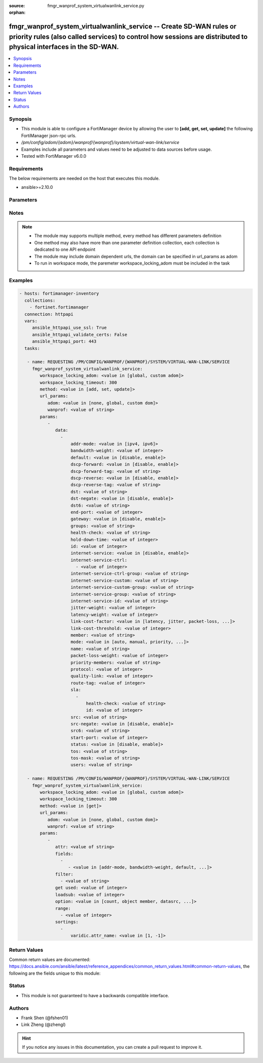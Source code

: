 :source: fmgr_wanprof_system_virtualwanlink_service.py

:orphan:

.. _fmgr_wanprof_system_virtualwanlink_service:

fmgr_wanprof_system_virtualwanlink_service -- Create SD-WAN rules or priority rules (also called services) to control how sessions are distributed to physical interfaces in the SD-WAN.
++++++++++++++++++++++++++++++++++++++++++++++++++++++++++++++++++++++++++++++++++++++++++++++++++++++++++++++++++++++++++++++++++++++++++++++++++++++++++++++++++++++++++++++++++++++++

.. versionadded:: 2.10

.. contents::
   :local:
   :depth: 1


Synopsis
--------

- This module is able to configure a FortiManager device by allowing the user to **[add, get, set, update]** the following FortiManager json-rpc urls.
- `/pm/config/adom/{adom}/wanprof/{wanprof}/system/virtual-wan-link/service`
- Examples include all parameters and values need to be adjusted to data sources before usage.
- Tested with FortiManager v6.0.0


Requirements
------------
The below requirements are needed on the host that executes this module.

- ansible>=2.10.0



Parameters
----------

.. raw:: html

 <ul>
 <li><span class="li-head">workspace_locking_adom</span> - Acquire the workspace lock if FortiManager is running in workspace mode <span class="li-normal">type: str</span> <span class="li-required">required: false</span> <span class="li-normal"> choices: global, custom dom</span> </li>
 <li><span class="li-head">workspace_locking_timeout</span> - The maximum time in seconds to wait for other users to release workspace lock <span class="li-normal">type: integer</span> <span class="li-required">required: false</span>  <span class="li-normal">default: 300</span> </li>
 <li><span class="li-head">url_params</span> - parameters in url path <span class="li-normal">type: dict</span> <span class="li-required">required: true</span></li>
 <ul class="ul-self">
 <li><span class="li-head">adom</span> - the domain prefix <span class="li-normal">type: str</span> <span class="li-normal"> choices: none, global, custom dom</span></li>
 <li><span class="li-head">wanprof</span> - the object name <span class="li-normal">type: str</span> </li>
 </ul>
 <li><span class="li-head">parameters for method: [add, set, update]</span> - Create SD-WAN rules or priority rules (also called services) to control how sessions are distributed to physical interfaces in the SD-WAN.</li>
 <ul class="ul-self">
 <li><span class="li-head">data</span> - No description for the parameter <span class="li-normal">type: array</span> <ul class="ul-self">
 <li><span class="li-head">addr-mode</span> - Address mode (IPv4 or IPv6). <span class="li-normal">type: str</span>  <span class="li-normal">choices: [ipv4, ipv6]</span> </li>
 <li><span class="li-head">bandwidth-weight</span> - Coefficient of reciprocal of available bidirectional bandwidth in the formula of custom-profile-1. <span class="li-normal">type: int</span> </li>
 <li><span class="li-head">default</span> - Enable/disable use of SD-WAN as default service. <span class="li-normal">type: str</span>  <span class="li-normal">choices: [disable, enable]</span> </li>
 <li><span class="li-head">dscp-forward</span> - Enable/disable forward traffic DSCP tag. <span class="li-normal">type: str</span>  <span class="li-normal">choices: [disable, enable]</span> </li>
 <li><span class="li-head">dscp-forward-tag</span> - Forward traffic DSCP tag. <span class="li-normal">type: str</span> </li>
 <li><span class="li-head">dscp-reverse</span> - Enable/disable reverse traffic DSCP tag. <span class="li-normal">type: str</span>  <span class="li-normal">choices: [disable, enable]</span> </li>
 <li><span class="li-head">dscp-reverse-tag</span> - Reverse traffic DSCP tag. <span class="li-normal">type: str</span> </li>
 <li><span class="li-head">dst</span> - Destination address name. <span class="li-normal">type: str</span> </li>
 <li><span class="li-head">dst-negate</span> - Enable/disable negation of destination address match. <span class="li-normal">type: str</span>  <span class="li-normal">choices: [disable, enable]</span> </li>
 <li><span class="li-head">dst6</span> - Destination address6 name. <span class="li-normal">type: str</span> </li>
 <li><span class="li-head">end-port</span> - End destination port number. <span class="li-normal">type: int</span> </li>
 <li><span class="li-head">gateway</span> - Enable/disable SD-WAN service gateway. <span class="li-normal">type: str</span>  <span class="li-normal">choices: [disable, enable]</span> </li>
 <li><span class="li-head">groups</span> - User groups. <span class="li-normal">type: str</span> </li>
 <li><span class="li-head">health-check</span> - Health check. <span class="li-normal">type: str</span> </li>
 <li><span class="li-head">hold-down-time</span> - Waiting period in seconds when switching from the back-up member to the primary member (0 - 10000000, default = 0). <span class="li-normal">type: int</span> </li>
 <li><span class="li-head">id</span> - Priority rule ID (1 - 4000). <span class="li-normal">type: int</span> </li>
 <li><span class="li-head">internet-service</span> - Enable/disable use of Internet service for application-based load balancing. <span class="li-normal">type: str</span>  <span class="li-normal">choices: [disable, enable]</span> </li>
 <li><span class="li-head">internet-service-ctrl</span> - No description for the parameter <span class="li-normal">type: array</span> <ul class="ul-self">
 <li><span class="li-head">{no-name}</span> - No description for the parameter <span class="li-normal">type: int</span> </li>
 </ul>
 <li><span class="li-head">internet-service-ctrl-group</span> - Control-based Internet Service group list. <span class="li-normal">type: str</span> </li>
 <li><span class="li-head">internet-service-custom</span> - Custom Internet service name list. <span class="li-normal">type: str</span> </li>
 <li><span class="li-head">internet-service-custom-group</span> - Custom Internet Service group list. <span class="li-normal">type: str</span> </li>
 <li><span class="li-head">internet-service-group</span> - Internet Service group list. <span class="li-normal">type: str</span> </li>
 <li><span class="li-head">internet-service-id</span> - Internet service ID list. <span class="li-normal">type: str</span> </li>
 <li><span class="li-head">jitter-weight</span> - Coefficient of jitter in the formula of custom-profile-1. <span class="li-normal">type: int</span> </li>
 <li><span class="li-head">latency-weight</span> - Coefficient of latency in the formula of custom-profile-1. <span class="li-normal">type: int</span> </li>
 <li><span class="li-head">link-cost-factor</span> - Link cost factor. <span class="li-normal">type: str</span>  <span class="li-normal">choices: [latency, jitter, packet-loss, inbandwidth, outbandwidth, bibandwidth, custom-profile-1]</span> </li>
 <li><span class="li-head">link-cost-threshold</span> - Percentage threshold change of link cost values that will result in policy route regeneration (0 - 10000000, default = 10). <span class="li-normal">type: int</span> </li>
 <li><span class="li-head">member</span> - Member sequence number. <span class="li-normal">type: str</span> </li>
 <li><span class="li-head">mode</span> - Control how the priority rule sets the priority of interfaces in the SD-WAN. <span class="li-normal">type: str</span>  <span class="li-normal">choices: [auto, manual, priority, sla, load-balance]</span> </li>
 <li><span class="li-head">name</span> - Priority rule name. <span class="li-normal">type: str</span> </li>
 <li><span class="li-head">packet-loss-weight</span> - Coefficient of packet-loss in the formula of custom-profile-1. <span class="li-normal">type: int</span> </li>
 <li><span class="li-head">priority-members</span> - Member sequence number list. <span class="li-normal">type: str</span> </li>
 <li><span class="li-head">protocol</span> - Protocol number. <span class="li-normal">type: int</span> </li>
 <li><span class="li-head">quality-link</span> - Quality grade. <span class="li-normal">type: int</span> </li>
 <li><span class="li-head">route-tag</span> - IPv4 route map route-tag. <span class="li-normal">type: int</span> </li>
 <li><span class="li-head">sla</span> - No description for the parameter <span class="li-normal">type: array</span> <ul class="ul-self">
 <li><span class="li-head">health-check</span> - Virtual WAN Link health-check. <span class="li-normal">type: str</span> </li>
 <li><span class="li-head">id</span> - SLA ID. <span class="li-normal">type: int</span> </li>
 </ul>
 <li><span class="li-head">src</span> - Source address name. <span class="li-normal">type: str</span> </li>
 <li><span class="li-head">src-negate</span> - Enable/disable negation of source address match. <span class="li-normal">type: str</span>  <span class="li-normal">choices: [disable, enable]</span> </li>
 <li><span class="li-head">src6</span> - Source address6 name. <span class="li-normal">type: str</span> </li>
 <li><span class="li-head">start-port</span> - Start destination port number. <span class="li-normal">type: int</span> </li>
 <li><span class="li-head">status</span> - Enable/disable SD-WAN service. <span class="li-normal">type: str</span>  <span class="li-normal">choices: [disable, enable]</span> </li>
 <li><span class="li-head">tos</span> - Type of service bit pattern. <span class="li-normal">type: str</span> </li>
 <li><span class="li-head">tos-mask</span> - Type of service evaluated bits. <span class="li-normal">type: str</span> </li>
 <li><span class="li-head">users</span> - User name. <span class="li-normal">type: str</span> </li>
 </ul>
 </ul>
 <li><span class="li-head">parameters for method: [get]</span> - Create SD-WAN rules or priority rules (also called services) to control how sessions are distributed to physical interfaces in the SD-WAN.</li>
 <ul class="ul-self">
 <li><span class="li-head">attr</span> - The name of the attribute to retrieve its datasource. <span class="li-normal">type: str</span> </li>
 <li><span class="li-head">fields</span> - No description for the parameter <span class="li-normal">type: array</span> <ul class="ul-self">
 <li><span class="li-head">{no-name}</span> - No description for the parameter <span class="li-normal">type: array</span> <ul class="ul-self">
 <li><span class="li-head">{no-name}</span> - No description for the parameter <span class="li-normal">type: str</span>  <span class="li-normal">choices: [addr-mode, bandwidth-weight, default, dscp-forward, dscp-forward-tag, dscp-reverse, dscp-reverse-tag, dst, dst-negate, dst6, end-port, gateway, groups, health-check, hold-down-time, id, internet-service, internet-service-ctrl, internet-service-ctrl-group, internet-service-custom, internet-service-custom-group, internet-service-group, internet-service-id, jitter-weight, latency-weight, link-cost-factor, link-cost-threshold, member, mode, name, packet-loss-weight, priority-members, protocol, quality-link, route-tag, src, src-negate, src6, start-port, status, tos, tos-mask, users]</span> </li>
 </ul>
 </ul>
 <li><span class="li-head">filter</span> - No description for the parameter <span class="li-normal">type: array</span> <ul class="ul-self">
 <li><span class="li-head">{no-name}</span> - No description for the parameter <span class="li-normal">type: str</span> </li>
 </ul>
 <li><span class="li-head">get used</span> - No description for the parameter <span class="li-normal">type: int</span> </li>
 <li><span class="li-head">loadsub</span> - Enable or disable the return of any sub-objects. <span class="li-normal">type: int</span> </li>
 <li><span class="li-head">option</span> - Set fetch option for the request. <span class="li-normal">type: str</span>  <span class="li-normal">choices: [count, object member, datasrc, get reserved, syntax]</span> </li>
 <li><span class="li-head">range</span> - No description for the parameter <span class="li-normal">type: array</span> <ul class="ul-self">
 <li><span class="li-head">{no-name}</span> - No description for the parameter <span class="li-normal">type: int</span> </li>
 </ul>
 <li><span class="li-head">sortings</span> - No description for the parameter <span class="li-normal">type: array</span> <ul class="ul-self">
 <li><span class="li-head">{attr_name}</span> - No description for the parameter <span class="li-normal">type: int</span>  <span class="li-normal">choices: [1, -1]</span> </li>
 </ul>
 </ul>
 </ul>






Notes
-----
.. note::

   - The module may supports multiple method, every method has different parameters definition

   - One method may also have more than one parameter definition collection, each collection is dedicated to one API endpoint

   - The module may include domain dependent urls, the domain can be specified in url_params as adom

   - To run in workspace mode, the paremeter workspace_locking_adom must be included in the task

Examples
--------

.. code-block:: yaml+jinja

 - hosts: fortimanager-inventory
   collections:
     - fortinet.fortimanager
   connection: httpapi
   vars:
      ansible_httpapi_use_ssl: True
      ansible_httpapi_validate_certs: False
      ansible_httpapi_port: 443
   tasks:

    - name: REQUESTING /PM/CONFIG/WANPROF/{WANPROF}/SYSTEM/VIRTUAL-WAN-LINK/SERVICE
      fmgr_wanprof_system_virtualwanlink_service:
         workspace_locking_adom: <value in [global, custom adom]>
         workspace_locking_timeout: 300
         method: <value in [add, set, update]>
         url_params:
            adom: <value in [none, global, custom dom]>
            wanprof: <value of string>
         params:
            -
               data:
                 -
                     addr-mode: <value in [ipv4, ipv6]>
                     bandwidth-weight: <value of integer>
                     default: <value in [disable, enable]>
                     dscp-forward: <value in [disable, enable]>
                     dscp-forward-tag: <value of string>
                     dscp-reverse: <value in [disable, enable]>
                     dscp-reverse-tag: <value of string>
                     dst: <value of string>
                     dst-negate: <value in [disable, enable]>
                     dst6: <value of string>
                     end-port: <value of integer>
                     gateway: <value in [disable, enable]>
                     groups: <value of string>
                     health-check: <value of string>
                     hold-down-time: <value of integer>
                     id: <value of integer>
                     internet-service: <value in [disable, enable]>
                     internet-service-ctrl:
                       - <value of integer>
                     internet-service-ctrl-group: <value of string>
                     internet-service-custom: <value of string>
                     internet-service-custom-group: <value of string>
                     internet-service-group: <value of string>
                     internet-service-id: <value of string>
                     jitter-weight: <value of integer>
                     latency-weight: <value of integer>
                     link-cost-factor: <value in [latency, jitter, packet-loss, ...]>
                     link-cost-threshold: <value of integer>
                     member: <value of string>
                     mode: <value in [auto, manual, priority, ...]>
                     name: <value of string>
                     packet-loss-weight: <value of integer>
                     priority-members: <value of string>
                     protocol: <value of integer>
                     quality-link: <value of integer>
                     route-tag: <value of integer>
                     sla:
                       -
                           health-check: <value of string>
                           id: <value of integer>
                     src: <value of string>
                     src-negate: <value in [disable, enable]>
                     src6: <value of string>
                     start-port: <value of integer>
                     status: <value in [disable, enable]>
                     tos: <value of string>
                     tos-mask: <value of string>
                     users: <value of string>

    - name: REQUESTING /PM/CONFIG/WANPROF/{WANPROF}/SYSTEM/VIRTUAL-WAN-LINK/SERVICE
      fmgr_wanprof_system_virtualwanlink_service:
         workspace_locking_adom: <value in [global, custom adom]>
         workspace_locking_timeout: 300
         method: <value in [get]>
         url_params:
            adom: <value in [none, global, custom dom]>
            wanprof: <value of string>
         params:
            -
               attr: <value of string>
               fields:
                 -
                    - <value in [addr-mode, bandwidth-weight, default, ...]>
               filter:
                 - <value of string>
               get used: <value of integer>
               loadsub: <value of integer>
               option: <value in [count, object member, datasrc, ...]>
               range:
                 - <value of integer>
               sortings:
                 -
                     varidic.attr_name: <value in [1, -1]>



Return Values
-------------


Common return values are documented: https://docs.ansible.com/ansible/latest/reference_appendices/common_return_values.html#common-return-values, the following are the fields unique to this module:


.. raw:: html

 <ul>
 <li><span class="li-return"> return values for method: [add, set, update]</span> </li>
 <ul class="ul-self">
 <li><span class="li-return">data</span>
 - No description for the parameter <span class="li-normal">type: array</span> <ul class="ul-self">
 <li> <span class="li-return"> id </span> - Priority rule ID (1 - 4000). <span class="li-normal">type: int</span>  </li>
 </ul>
 <li><span class="li-return">status</span>
 - No description for the parameter <span class="li-normal">type: dict</span> <ul class="ul-self">
 <li> <span class="li-return"> code </span> - No description for the parameter <span class="li-normal">type: int</span>  </li>
 <li> <span class="li-return"> message </span> - No description for the parameter <span class="li-normal">type: str</span>  </li>
 </ul>
 <li><span class="li-return">url</span>
 - No description for the parameter <span class="li-normal">type: str</span>  <span class="li-normal">example: /pm/config/adom/{adom}/wanprof/{wanprof}/system/virtual-wan-link/service</span>  </li>
 </ul>
 <li><span class="li-return"> return values for method: [get]</span> </li>
 <ul class="ul-self">
 <li><span class="li-return">data</span>
 - No description for the parameter <span class="li-normal">type: array</span> <ul class="ul-self">
 <li> <span class="li-return"> addr-mode </span> - Address mode (IPv4 or IPv6). <span class="li-normal">type: str</span>  </li>
 <li> <span class="li-return"> bandwidth-weight </span> - Coefficient of reciprocal of available bidirectional bandwidth in the formula of custom-profile-1. <span class="li-normal">type: int</span>  </li>
 <li> <span class="li-return"> default </span> - Enable/disable use of SD-WAN as default service. <span class="li-normal">type: str</span>  </li>
 <li> <span class="li-return"> dscp-forward </span> - Enable/disable forward traffic DSCP tag. <span class="li-normal">type: str</span>  </li>
 <li> <span class="li-return"> dscp-forward-tag </span> - Forward traffic DSCP tag. <span class="li-normal">type: str</span>  </li>
 <li> <span class="li-return"> dscp-reverse </span> - Enable/disable reverse traffic DSCP tag. <span class="li-normal">type: str</span>  </li>
 <li> <span class="li-return"> dscp-reverse-tag </span> - Reverse traffic DSCP tag. <span class="li-normal">type: str</span>  </li>
 <li> <span class="li-return"> dst </span> - Destination address name. <span class="li-normal">type: str</span>  </li>
 <li> <span class="li-return"> dst-negate </span> - Enable/disable negation of destination address match. <span class="li-normal">type: str</span>  </li>
 <li> <span class="li-return"> dst6 </span> - Destination address6 name. <span class="li-normal">type: str</span>  </li>
 <li> <span class="li-return"> end-port </span> - End destination port number. <span class="li-normal">type: int</span>  </li>
 <li> <span class="li-return"> gateway </span> - Enable/disable SD-WAN service gateway. <span class="li-normal">type: str</span>  </li>
 <li> <span class="li-return"> groups </span> - User groups. <span class="li-normal">type: str</span>  </li>
 <li> <span class="li-return"> health-check </span> - Health check. <span class="li-normal">type: str</span>  </li>
 <li> <span class="li-return"> hold-down-time </span> - Waiting period in seconds when switching from the back-up member to the primary member (0 - 10000000, default = 0). <span class="li-normal">type: int</span>  </li>
 <li> <span class="li-return"> id </span> - Priority rule ID (1 - 4000). <span class="li-normal">type: int</span>  </li>
 <li> <span class="li-return"> internet-service </span> - Enable/disable use of Internet service for application-based load balancing. <span class="li-normal">type: str</span>  </li>
 <li> <span class="li-return"> internet-service-ctrl </span> - No description for the parameter <span class="li-normal">type: array</span> <ul class="ul-self">
 <li><span class="li-return">{no-name}</span> - No description for the parameter <span class="li-normal">type: int</span>  </li>
 </ul>
 <li> <span class="li-return"> internet-service-ctrl-group </span> - Control-based Internet Service group list. <span class="li-normal">type: str</span>  </li>
 <li> <span class="li-return"> internet-service-custom </span> - Custom Internet service name list. <span class="li-normal">type: str</span>  </li>
 <li> <span class="li-return"> internet-service-custom-group </span> - Custom Internet Service group list. <span class="li-normal">type: str</span>  </li>
 <li> <span class="li-return"> internet-service-group </span> - Internet Service group list. <span class="li-normal">type: str</span>  </li>
 <li> <span class="li-return"> internet-service-id </span> - Internet service ID list. <span class="li-normal">type: str</span>  </li>
 <li> <span class="li-return"> jitter-weight </span> - Coefficient of jitter in the formula of custom-profile-1. <span class="li-normal">type: int</span>  </li>
 <li> <span class="li-return"> latency-weight </span> - Coefficient of latency in the formula of custom-profile-1. <span class="li-normal">type: int</span>  </li>
 <li> <span class="li-return"> link-cost-factor </span> - Link cost factor. <span class="li-normal">type: str</span>  </li>
 <li> <span class="li-return"> link-cost-threshold </span> - Percentage threshold change of link cost values that will result in policy route regeneration (0 - 10000000, default = 10). <span class="li-normal">type: int</span>  </li>
 <li> <span class="li-return"> member </span> - Member sequence number. <span class="li-normal">type: str</span>  </li>
 <li> <span class="li-return"> mode </span> - Control how the priority rule sets the priority of interfaces in the SD-WAN. <span class="li-normal">type: str</span>  </li>
 <li> <span class="li-return"> name </span> - Priority rule name. <span class="li-normal">type: str</span>  </li>
 <li> <span class="li-return"> packet-loss-weight </span> - Coefficient of packet-loss in the formula of custom-profile-1. <span class="li-normal">type: int</span>  </li>
 <li> <span class="li-return"> priority-members </span> - Member sequence number list. <span class="li-normal">type: str</span>  </li>
 <li> <span class="li-return"> protocol </span> - Protocol number. <span class="li-normal">type: int</span>  </li>
 <li> <span class="li-return"> quality-link </span> - Quality grade. <span class="li-normal">type: int</span>  </li>
 <li> <span class="li-return"> route-tag </span> - IPv4 route map route-tag. <span class="li-normal">type: int</span>  </li>
 <li> <span class="li-return"> sla </span> - No description for the parameter <span class="li-normal">type: array</span> <ul class="ul-self">
 <li> <span class="li-return"> health-check </span> - Virtual WAN Link health-check. <span class="li-normal">type: str</span>  </li>
 <li> <span class="li-return"> id </span> - SLA ID. <span class="li-normal">type: int</span>  </li>
 </ul>
 <li> <span class="li-return"> src </span> - Source address name. <span class="li-normal">type: str</span>  </li>
 <li> <span class="li-return"> src-negate </span> - Enable/disable negation of source address match. <span class="li-normal">type: str</span>  </li>
 <li> <span class="li-return"> src6 </span> - Source address6 name. <span class="li-normal">type: str</span>  </li>
 <li> <span class="li-return"> start-port </span> - Start destination port number. <span class="li-normal">type: int</span>  </li>
 <li> <span class="li-return"> status </span> - Enable/disable SD-WAN service. <span class="li-normal">type: str</span>  </li>
 <li> <span class="li-return"> tos </span> - Type of service bit pattern. <span class="li-normal">type: str</span>  </li>
 <li> <span class="li-return"> tos-mask </span> - Type of service evaluated bits. <span class="li-normal">type: str</span>  </li>
 <li> <span class="li-return"> users </span> - User name. <span class="li-normal">type: str</span>  </li>
 </ul>
 <li><span class="li-return">status</span>
 - No description for the parameter <span class="li-normal">type: dict</span> <ul class="ul-self">
 <li> <span class="li-return"> code </span> - No description for the parameter <span class="li-normal">type: int</span>  </li>
 <li> <span class="li-return"> message </span> - No description for the parameter <span class="li-normal">type: str</span>  </li>
 </ul>
 <li><span class="li-return">url</span>
 - No description for the parameter <span class="li-normal">type: str</span>  <span class="li-normal">example: /pm/config/adom/{adom}/wanprof/{wanprof}/system/virtual-wan-link/service</span>  </li>
 </ul>
 </ul>





Status
------

- This module is not guaranteed to have a backwards compatible interface.


Authors
-------

- Frank Shen (@fshen01)
- Link Zheng (@zhengl)


.. hint::

    If you notice any issues in this documentation, you can create a pull request to improve it.



